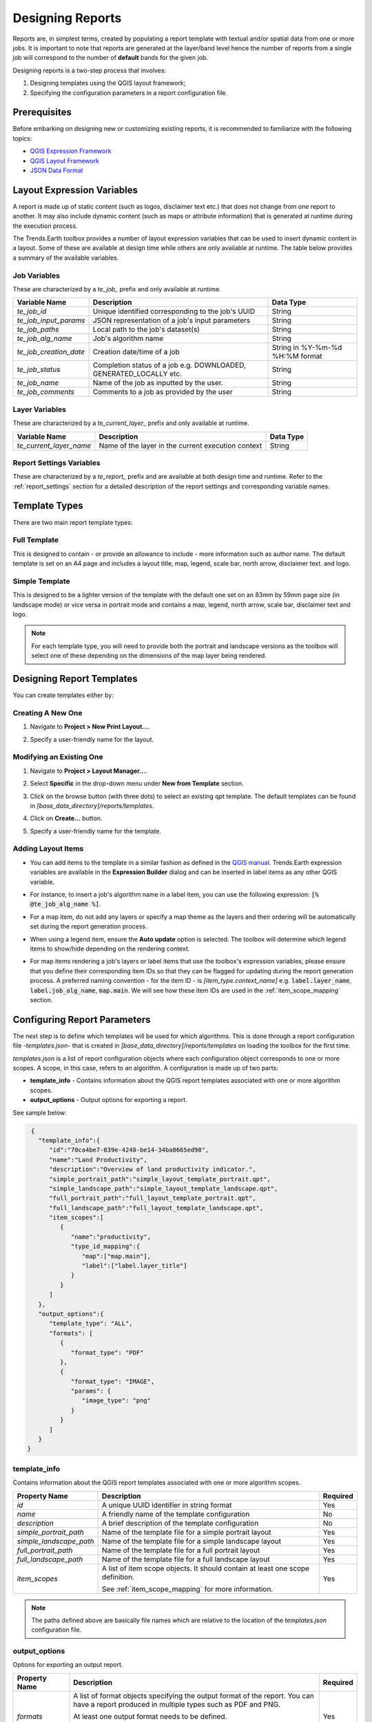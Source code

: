 .. _des_rpt:

Designing Reports
=================

Reports are, in simplest terms, created by populating a report template with textual and/or
spatial data from one or more jobs. It is important to note that reports are generated at the layer/band level
hence the number of reports from a single job will correspond to the number of **default** bands for the given
job.

Designing reports is a two-step process that involves:

1. Designing templates using the QGIS layout framework;
2. Specifying the configuration parameters in a report configuration file.

Prerequisites
_____________
Before embarking on designing new or customizing existing reports, it is recommended to familiarize
with the following topics:

* `QGIS Expression Framework <https://docs.qgis.org/3.16/en/docs/user_manual/working_with_vector/expression.html>`_
* `QGIS Layout Framework <https://docs.qgis.org/3.16/en/docs/user_manual/print_composer/index.html>`_
* `JSON Data Format <https://developer.mozilla.org/en-US/docs/Learn/JavaScript/Objects/JSON>`_


.. _layout_expr_vars:

Layout Expression Variables
___________________________
A report is made up of static content (such as logos, disclaimer text etc.) that does
not change from one report to another. It may also include dynamic content (such as maps or attribute information)
that is generated at runtime during the execution process.

The Trends.Earth toolbox provides a number of layout expression variables that can be used to insert dynamic
content in a layout. Some of these are available at design time while others are only available at runtime.
The table below provides a summary of the available variables.

Job Variables
~~~~~~~~~~~~~
These are characterized by a `te_job_` prefix and only available at runtime.

+----------------------+--------------------------------------------------------------------+---------------------------------+
| Variable Name        | Description                                                        | Data Type                       |
+======================+====================================================================+=================================+
| `te_job_id`          | Unique identified corresponding to the job's UUID                  | String                          |
+----------------------+--------------------------------------------------------------------+---------------------------------+
| `te_job_input_params`| JSON representation of a job's input parameters                    | String                          |
+----------------------+--------------------------------------------------------------------+---------------------------------+
| `te_job_paths`       | Local path to the job's dataset(s)                                 | String                          |
+----------------------+--------------------------------------------------------------------+---------------------------------+
| `te_job_alg_name`    | Job's algorithm name                                               | String                          |
+----------------------+--------------------------------------------------------------------+---------------------------------+
|`te_job_creation_date`| Creation date/time of a job                                        | String in %Y-%m-%d %H:%M format |
+----------------------+--------------------------------------------------------------------+---------------------------------+
| `te_job_status`      | Completion status of a job e.g. DOWNLOADED, GENERATED_LOCALLY etc. | String                          |
+----------------------+--------------------------------------------------------------------+---------------------------------+
| `te_job_name`        | Name of the job as inputted by the user.                           | String                          |
+----------------------+--------------------------------------------------------------------+---------------------------------+
| `te_job_comments`    | Comments to a job as provided by the user                          | String                          |
+----------------------+--------------------------------------------------------------------+---------------------------------+

Layer Variables
~~~~~~~~~~~~~~~
These are characterized by a `te_current_layer_` prefix and only available at runtime.

+-------------------------+----------------------------------------------------+-----------+
| Variable Name           | Description                                        | Data Type |
+=========================+====================================================+===========+
| `te_current_layer_name` | Name of the layer in the current execution context | String    |
+-------------------------+----------------------------------------------------+-----------+

Report Settings Variables
~~~~~~~~~~~~~~~~~~~~~~~~~
These are characterized by a `te_report_` prefix and are available at both design time and runtime. Refer to the
:ref:`report_settings` section for a detailed description of the report settings and corresponding variable names.

Template Types
______________
There are two main report template types:

Full Template
~~~~~~~~~~~~~
This is designed to contain - or provide an allowance to include - more information such as author name. The default
template is set on an A4 page and includes a layout title, map, legend, scale bar, north arrow, disclaimer text.
and logo.

Simple Template
~~~~~~~~~~~~~~~
This is designed to be a lighter version of the template with the default one set on an 83mm by 59mm page
size (in landscape mode) or vice versa in portrait mode and contains a map, legend, north arrow, scale bar, disclaimer
text and logo.

.. note::
    For each template type, you will need to provide both the portrait and landscape versions as the toolbox will select one of
    these depending on the dimensions of the map layer being rendered.

Designing Report Templates
__________________________
You can create templates either by:

Creating A New One
~~~~~~~~~~~~~~~~~~
1. Navigate to **Project > New Print Layout...**.

   .. image:: ../../../resources/en/documentation/reporting_tool/report_new_layout.png
      :align: center


2. Specify a user-friendly name for the layout.

   .. image:: ../../../resources/en/documentation/reporting_tool/report_template_name.png
      :align: center


Modifying an Existing One
~~~~~~~~~~~~~~~~~~~~~~~~~
1. Navigate to **Project > Layout Manager...**.

   .. image:: ../../../resources/en/documentation/reporting_tool/report_project_layout_manager.png
      :align: center


2. Select **Specific** in the drop-down menu under **New from Template** section.

   .. image:: ../../../resources/en/documentation/reporting_tool/report_layout_manager_specific.png
     :align: center


3. Click on the browse button (with three dots) to select an existing qpt template. The default templates can be found in `[base_data_directory]/reports/templates`.

   .. image:: ../../../resources/en/documentation/reporting_tool/report_layout_manager_browse.png
      :align: center


4. Click on **Create...** button.

   .. image:: ../../../resources/en/documentation/reporting_tool/report_layout_manager_create.png
      :align: center


5. Specify a user-friendly name for the template.

   .. image:: ../../../resources/en/documentation/reporting_tool/report_template_name.png
      :align: center


.. _adding_layout_items:

Adding Layout Items
~~~~~~~~~~~~~~~~~~~
* You can add items to the template in a similar fashion as defined in the `QGIS manual <https://docs.qgis.org/3.16/en/docs/user_manual/print_composer/composer_items/index.html>`_. Trends.Earth expression variables are available in
  the **Expression Builder** dialog and can be inserted in label items as any other QGIS variable.

  .. image:: ../../../resources/en/documentation/reporting_tool/report_expression_builder.png
     :align: center


* For instance, to insert a job's algorithm name in a label item, you can use the following expression: :code:`[% @te_job_alg_name %]`.

  .. image:: ../../../resources/en/documentation/reporting_tool/report_label_expression.png
   :align: center


* For a map item, do not add any layers or specify a map theme as the layers and their ordering will be automatically set during
  the report generation process.

* When using a legend item, ensure the **Auto update** option is selected. The toolbox will determine which legend
  items to show/hide depending on the rendering context.

  .. image:: ../../../resources/en/documentation/reporting_tool/report_legend_auto_update.png
   :align: center


* For map items rendering a job's layers or label items that use the toolbox's expression variables, please ensure
  that you define their corresponding item IDs so that they can be flagged for updating during the report generation
  process. A preferred naming convention - for the item ID - is `[item_type.context_name]` e.g. :code:`label.layer_name`,
  :code:`label.job_alg_name`, :code:`map.main`. We will see how these item IDs are used in the :ref:`item_scope_mapping`
  section.

  .. image:: ../../../resources/en/documentation/reporting_tool/report_item_id.png
   :align: center


.. _config_report_params:

Configuring Report Parameters
_____________________________
The next step is to define which templates will be used for which algorithms. This is done through a report
configuration file -`templates.json`- that is created in `[base_data_directory]/reports/templates` on loading the
toolbox for the first time.

`templates.json` is a list of report configuration objects where each configuration object corresponds to one or
more scopes. A scope, in this case, refers to an algorithm. A configuration is made up of two parts:

* **template_info** - Contains information about the QGIS report templates associated with one or more algorithm scopes.
* **output_options** - Output options for exporting a report.

See sample below:

.. code-block:: json

    {
      "template_info":{
         "id":"70ca4be7-839e-4248-be14-34ba8665ed98",
         "name":"Land Productivity",
         "description":"Overview of land productivity indicator.",
         "simple_portrait_path":"simple_layout_template_portrait.qpt",
         "simple_landscape_path":"simple_layout_template_landscape.qpt",
         "full_portrait_path":"full_layout_template_portrait.qpt",
         "full_landscape_path":"full_layout_template_landscape.qpt",
         "item_scopes":[
            {
               "name":"productivity",
               "type_id_mapping":{
                  "map":["map.main"],
                  "label":["label.layer_title"]
               }
            }
         ]
      },
      "output_options":{
         "template_type": "ALL",
         "formats": [
            {
               "format_type": "PDF"
            },
            {
               "format_type": "IMAGE",
               "params": {
                  "image_type": "png"
               }
            }
         ]
      }
   }

.. _template_info:

template_info
~~~~~~~~~~~~~
Contains information about the QGIS report templates associated with one or more algorithm scopes.

+-------------------------+---------------------------------------------------------------------------------+----------+
| Property Name           | Description                                                                     | Required |
+=========================+=================================================================================+==========+
| `id`                    | A unique UUID identifier in string format                                       | Yes      |
+-------------------------+---------------------------------------------------------------------------------+----------+
| `name`                  | A friendly name of the template configuration                                   | No       |
+-------------------------+---------------------------------------------------------------------------------+----------+
| `description`           | A brief description of the template configuration                               | No       |
+-------------------------+---------------------------------------------------------------------------------+----------+
| `simple_portrait_path`  | Name of the template file for a simple portrait layout                          | Yes      |
+-------------------------+---------------------------------------------------------------------------------+----------+
| `simple_landscape_path` | Name of the template file for a simple landscape layout                         | Yes      |
+-------------------------+---------------------------------------------------------------------------------+----------+
| `full_portrait_path`    | Name of the template file for a full portrait layout                            | Yes      |
+-------------------------+---------------------------------------------------------------------------------+----------+
| `full_landscape_path`   | Name of the template file for a full landscape layout                           | Yes      |
+-------------------------+---------------------------------------------------------------------------------+----------+
| `item_scopes`           | A list of item scope objects. It should contain at least one scope definition.  | Yes      |
|                         |                                                                                 |          |
|                         | See :ref:`item_scope_mapping` for more information.                             |          |
+-------------------------+---------------------------------------------------------------------------------+----------+


.. note::
    The paths defined above are basically file names which are relative to the location of the `templates.json` configuration
    file.


.. _output_options:

output_options
~~~~~~~~~~~~~~
Options for exporting an output report.

+-----------------+-----------------------------------------------------------------+----------+
| Property Name   | Description                                                     | Required |
+=================+=================================================================+==========+
| `formats`       | A list of format objects specifying the output format           | Yes      |
|                 | of the report. You can have a report produced in                |          |
|                 | multiple types such as PDF and PNG.                             |          |
|                 |                                                                 |          |
|                 | At least one output format needs to be defined.                 |          |
|                 |                                                                 |          |
|                 | See :ref:`output_format` for configuration options for          |          |
|                 | an output format object.                                        |          |
+-----------------+-----------------------------------------------------------------+----------+
| `template_type` | Report template type in string format.                          | Yes      |
|                 |                                                                 |          |
|                 | Supported options include: **SIMPLE**, **FULL** or **ALL**.     |          |
|                 |                                                                 |          |
|                 | Please note that these should be in uppercase as provided above.|          |
+-----------------+-----------------------------------------------------------------+----------+

.. _item_scope_mapping:

item_scope_mapping
~~~~~~~~~~~~~~~~~~
Provides a mechanism for grouping layout items based on a scope (i.e. algorithm).

+-------------------+------------------------------------------------------------+----------+
| Property Name     | Description                                                | Required |
+===================+============================================================+==========+
| `name`            | Name of the algorithm that will be matched to              | Yes      |
|                   | this configuration e.g. `productivity`,                    |          |
|                   | `sdg-15-3-1-sub-indicators` etc. Refers to the             |          |
|                   | algorithm names defined in `scripts.json` in the           |          |
|                   | toolbox's data folder.                                     |          |
+-------------------+------------------------------------------------------------+----------+
| `type_id_mapping` | A dictionary containing an enumeration of the              | Yes      |
|                   | layout item type and corresponding list of item            |          |
|                   | IDs defined in the template. Supported layout              |          |
|                   | item types include: **map**, **label**, **picture**        |          |
|                   | .. code-block:: json                                       |          |
|                   |                                                            |          |
|                   |     {                                                      |          |
|                   |       "type_id_mapping":{                                  |          |
|                   |          "map":["map.main"],                               |          |
|                   |          "label":["label.layer_title"]                     |          |
|                   |       }                                                    |          |
|                   |     }                                                      |          |
|                   |                                                            |          |
|                   |                                                            |          |
|                   | See :ref:`adding_layout_items` on how to specify item IDs. |          |
+-------------------+------------------------------------------------------------+----------+

.. _output_format:

output_format
~~~~~~~~~~~~~
Format information for the report output.

+---------------+----------------------------------------------------------------+----------+
| Property Name | Description                                                    | Required |
+===============+================================================================+==========+
| `format_type` | An enumeration of the file output type.                        | Yes      |
|               |                                                                |          |
|               | Supported enumeration options include: **PDF** and **IMAGE**.  |          |
|               |                                                                |          |
|               | Please note that these should be in uppercase as provided      |          |
|               | above.                                                         |          |
+---------------+----------------------------------------------------------------+----------+
| `params`      | Depending on the specified output type, this property contains | No       |
|               | additional information regarding the format.                   |          |
|               |                                                                |          |
|               | For instance, if the IMAGE is specified as the output format,  |          |
|               | then this property can be used to specify the IMAGE type. Does |          |
|               | nothing for PDF type and defaults to PNG for an IMAGE type.    |          |
+---------------+----------------------------------------------------------------+----------+


Resetting to Default Templates and Configuration
_______________________________________________________
To revert back to the default templates and report configuration file that ship with the toolbox, perform the following steps:

1. Close QGIS then back-up the `templates` folder in `[base_data_directory]/reports/templates`.

2. Proceed to delete the `templates` folder then restart QGIS.


